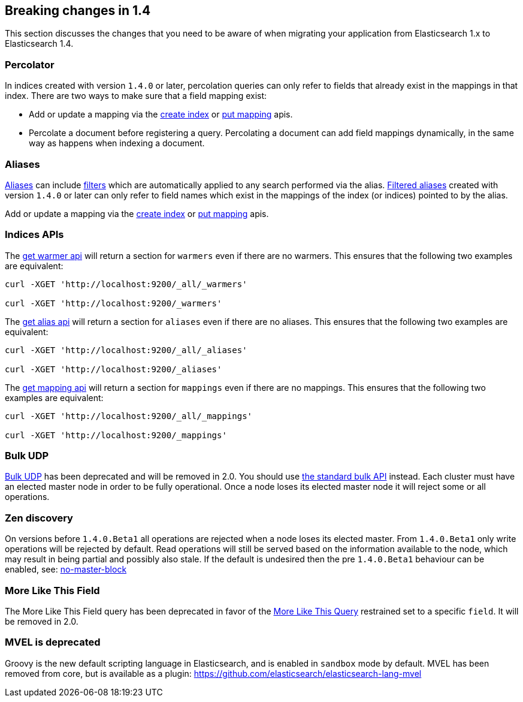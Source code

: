 [[breaking-changes-1.4]]
== Breaking changes in 1.4

This section discusses the changes that you need to be aware of when migrating
your application from Elasticsearch 1.x to Elasticsearch 1.4.

[float]
=== Percolator

In indices created with version `1.4.0` or later, percolation queries can only
refer to fields that already exist in the mappings in that index. There are
two ways to make sure that a field mapping exist:

* Add or update a mapping via the <<indices-create-index,create index>> or
  <<indices-put-mapping,put mapping>> apis.
* Percolate a document before registering a query. Percolating a document can
  add field mappings dynamically, in the same way as happens when indexing a
  document.

[float]
=== Aliases

<<indices-aliases,Aliases>> can include <<query-dsl-filters,filters>> which
are automatically applied to any search performed via the alias.
<<filtered,Filtered aliases>> created with version `1.4.0` or later can only
refer to field names which exist in the mappings of the index (or indices)
pointed to by the alias.

Add or update a mapping via the <<indices-create-index,create index>> or
<<indices-put-mapping,put mapping>> apis.

[float]
=== Indices APIs

The <<warmer-retrieving, get warmer api>> will return a section for `warmers` even if there are 
no warmers.  This ensures that the following two examples are equivalent:

[source,js]
--------------------------------------------------
curl -XGET 'http://localhost:9200/_all/_warmers'

curl -XGET 'http://localhost:9200/_warmers'
--------------------------------------------------

The <<alias-retrieving, get alias api>> will return a section for `aliases` even if there are 
no aliases.  This ensures that the following two examples are equivalent:

[source,js]
--------------------------------------------------
curl -XGET 'http://localhost:9200/_all/_aliases'

curl -XGET 'http://localhost:9200/_aliases'
--------------------------------------------------

The <<indices-get-mapping, get mapping api>> will return a section for `mappings` even if there are
no mappings.  This ensures that the following two examples are equivalent:

[source,js]
--------------------------------------------------
curl -XGET 'http://localhost:9200/_all/_mappings'

curl -XGET 'http://localhost:9200/_mappings'
--------------------------------------------------

[float]
=== Bulk UDP

<<docs-bulk-udp,Bulk UDP>> has been deprecated and will be removed in 2.0.
You should use <<docs-bulk,the standard bulk API>> instead.
Each cluster must have an elected master node in order to be fully operational. Once a node loses its elected master
node it will reject some or all operations.

[float]
=== Zen discovery

On versions before `1.4.0.Beta1` all operations are rejected when a node loses its elected master. From `1.4.0.Beta1`
only write operations will be rejected by default. Read operations will still be served based on the information available
to the node, which may result in being partial and possibly also stale. If the default is undesired then the
pre `1.4.0.Beta1` behaviour can be enabled, see: <<modules-discovery-zen,no-master-block>>

[float]
=== More Like This Field

The More Like This Field query has been deprecated in favor of the <<query-dsl-mlt-query, More Like This Query>>
restrained set to a specific `field`. It will be removed in 2.0.

[float]
=== MVEL is deprecated

Groovy is the new default scripting language in Elasticsearch, and is enabled in `sandbox` mode
by default.  MVEL has been removed from core, but is available as a plugin: 
https://github.com/elasticsearch/elasticsearch-lang-mvel
